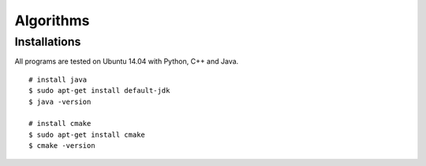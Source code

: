 ##################################
Algorithms
##################################

======================
Installations
======================

All programs are tested on Ubuntu 14.04 with Python, C++ and Java.

::

    # install java
    $ sudo apt-get install default-jdk
    $ java -version

    # install cmake
    $ sudo apt-get install cmake
    $ cmake -version
